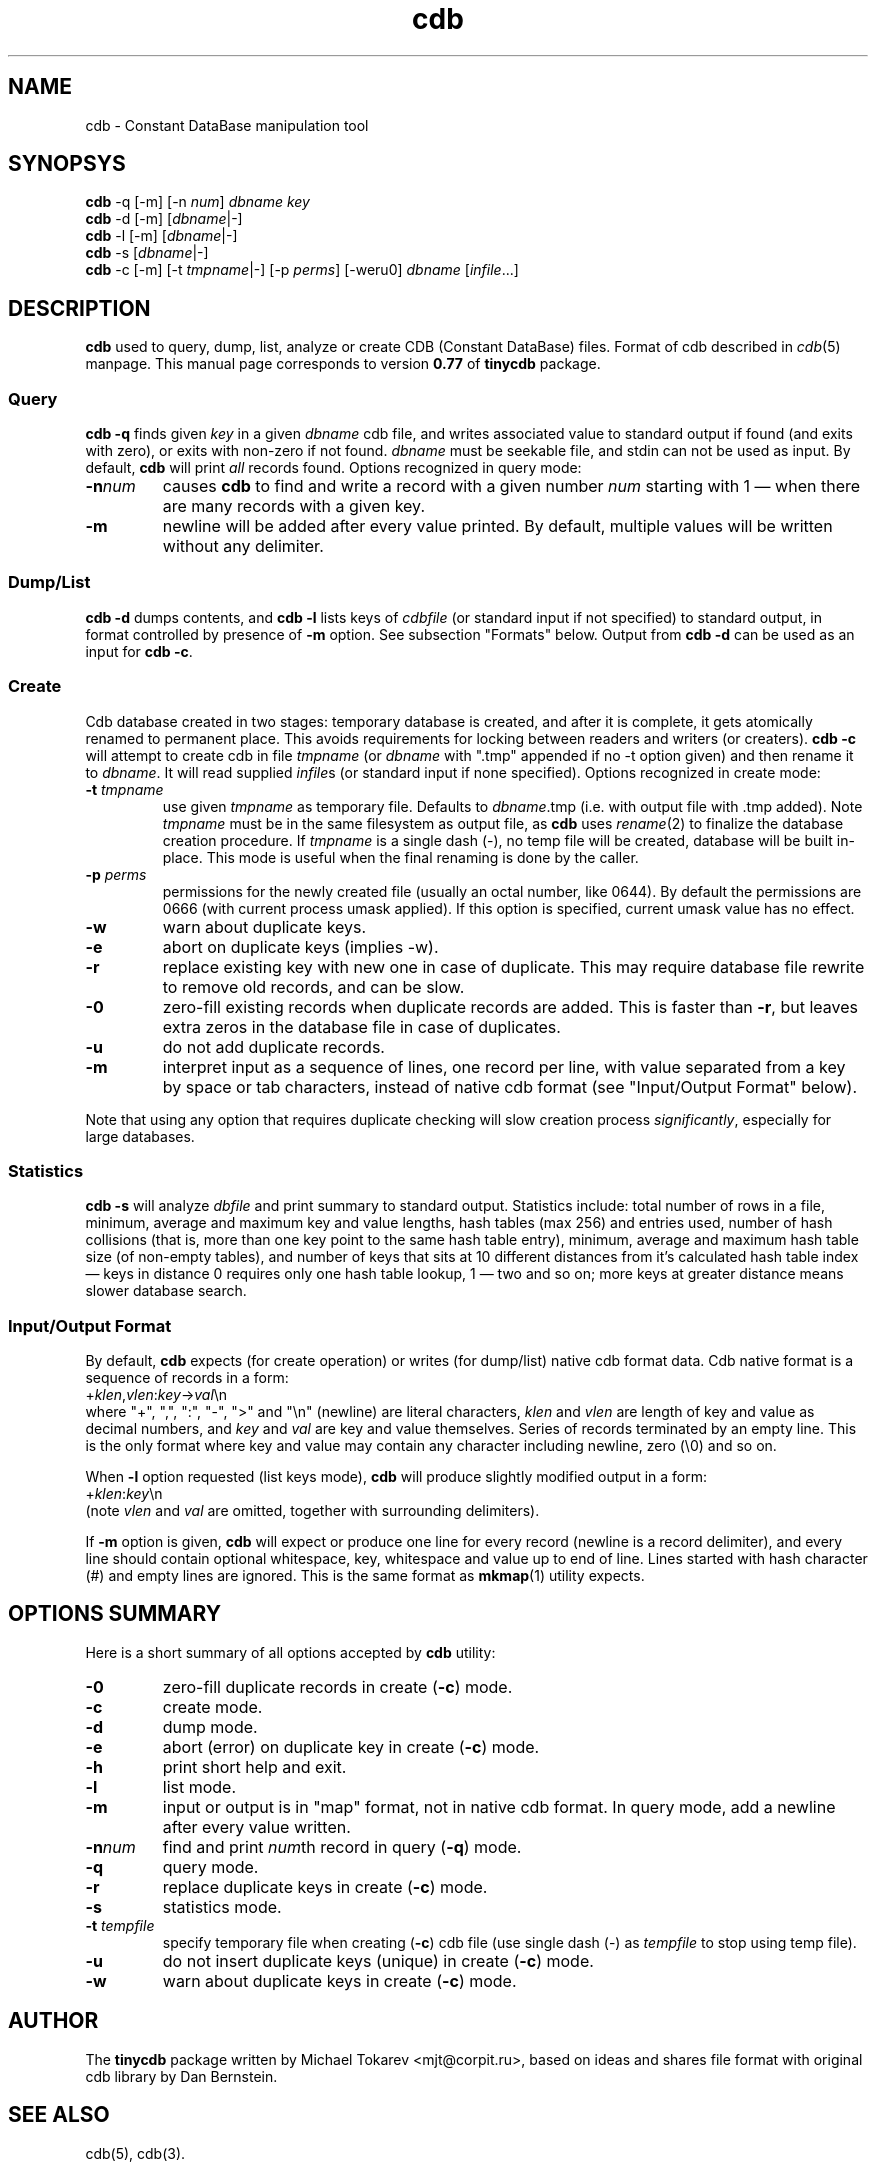 .\" $Id: cdb.1,v 1.12 2009-01-31 17:12:22 mjt Exp $
.\" cdb command tool manpage
.\"
.\" This file is a part of tinycdb package by Michael Tokarev, mjt@corpit.ru.
.\" Public domain.
.\"
.TH cdb 1 "Jan 2009"
.SH NAME
cdb \- Constant DataBase manipulation tool
.SH SYNOPSYS
\fBcdb\fR \-q [\-m] [\-n \fInum\fR] \fIdbname\fR \fIkey\fR
.br
\fBcdb\fR \-d [\-m] [\fIdbname\fR|\-]
.br
\fBcdb\fR \-l [\-m] [\fIdbname\fR|\-]
.br
\fBcdb\fR \-s [\fIdbname\fR|\-]
.br
\fBcdb\fR \-c [\-m] [\-t \fItmpname\fR|\-] [\-p \fIperms\fR] [\-weru0] \fIdbname\fR [\fIinfile\fR...]

.SH DESCRIPTION

\fBcdb\fR used to query, dump, list, analyze or create CDB (Constant
DataBase) files.  Format of cdb described in \fIcdb\fR(5) manpage.
This manual page corresponds to version \fB0.77\fR of \fBtinycdb\fR
package.

.SS Query

\fBcdb \-q\fR finds given \fIkey\fR in a given \fIdbname\fR
cdb file, and writes associated value to standard output if found (and
exits with zero), or exits with non\-zero if not found.  \fIdbname\fR must
be seekable file, and stdin can not be used as input.
By default, \fBcdb\fR will print \fIall\fR records found.
Options recognized in query mode:

.IP \fB\-n\fInum\fR
causes \fBcdb\fR to find and write a record with a given number \fInum\fR
starting with 1 \(em when there are many records with a given key.

.IP \fB\-m\fR
newline will be added after every value printed.  By default, multiple
values will be written without any delimiter.

.SS "Dump/List"

\fBcdb \-d\fR dumps contents, and \fBcdb \-l\fR lists keys
of \fIcdbfile\fR (or standard input if not specified) to standard
output, in format controlled by presence of \fB\-m\fR option.
See subsection "Formats" below.  Output from \fBcdb \-d\fR
can be used as an input for \fBcdb \-c\fR.

.SS Create

Cdb database created in two stages: temporary database is created,
and after it is complete, it gets atomically renamed to permanent
place.  This avoids requirements for locking between readers and
writers (or creaters).  \fBcdb \-c\fR will attempt to create
cdb in file \fItmpname\fR (or \fIdbname\fR with ".tmp" appended
if no \-t option given) and then rename it to \fIdbname\fR.  It
will read supplied \fIinfile\fRs (or standard input if none specified).
Options recognized in create mode:

.IP "\fB\-t \fItmpname\fR"
use given \fItmpname\fR as temporary file.  Defaults to
\fIdbname\fR.tmp (i.e. with output file with .tmp added).
Note \fItmpname\fR must be in the same filesystem as output file, as
.B cdb
uses
.IR rename (2)
to finalize the database creation procedure.
If \fItmpname\fR is a single dash (\-), no temp file will be created,
database will be built in\-place.  This mode is useful when the final
renaming is done by the caller.

.IP "\fB\-p \fIperms\fR"
permissions for the newly created file (usually an octal number, like 0644).
By default the permissions are 0666 (with current process umask applied).
If this option is specified, current umask value has no effect.

.IP \fB\-w\fR
warn about duplicate keys.

.IP \fB\-e\fR
abort on duplicate keys (implies \-w).

.IP \fB\-r\fR
replace existing key with new one in case of duplicate.
This may require database file rewrite to remove old
records, and can be slow.

.IP \fB\-0\fR
zero-fill existing records when duplicate records are
added.  This is faster than \fB\-r\fR, but leaves extra
zeros in the database file in case of duplicates.

.IP \fB\-u\fR
do not add duplicate records.

.IP \fB\-m\fR
interpret input as a sequence of lines, one record per line,
with value separated from a key by space or tab characters,
instead of native cdb format (see "Input/Output Format" below).

.PP
Note that using any option that requires duplicate checking will
slow creation process \fIsignificantly\fR, especially for large
databases.

.SS Statistics

\fBcdb \-s\fR will analyze \fIdbfile\fR and print summary to
standard output.  Statistics include: total number of rows in
a file, minimum, average and maximum key and value lengths,
hash tables (max 256) and entries used, number of hash collisions
(that is, more than one key point to the same hash table entry),
minimum, average and maximum hash table size (of non-empty tables),
and number of keys that sits at 10 different distances from
it's calculated hash table index \(em keys in distance 0 requires
only one hash table lookup, 1 \(em two and so on; more keys at
greater distance means slower database search.

.SS "Input/Output Format"

By default, \fBcdb\fR expects (for create operation) or writes
(for dump/list) native cdb format data.  Cdb native format is
a sequence of records in a form:
.br
    +\fIklen\fR,\fIvlen\fR:\fIkey\fR\->\fIval\fR\\n
.br
where "+", ",", ":", "\-", ">" and "\\n" (newline) are literal characters,
\fIklen\fR and \fIvlen\fR are length of key and value as decimal numbers,
and \fIkey\fR and \fIval\fR are key and value themselves.  Series of
records terminated by an empty line.  This is the only format where
key and value may contain any character including newline, zero (\\0)
and so on.

When \fB\-l\fR option requested (list keys mode), \fBcdb\fR will produce
slightly modified output in a form:
.br
    +\fIklen\fR:\fIkey\fR\\n
.br
(note \fIvlen\fR and \fIval\fR are omitted, together with surrounding
delimiters).

If \fB\-m\fR option is given, \fBcdb\fR will expect or produce one line
for every record (newline is a record delimiter), and every line should
contain optional whitespace, key, whitespace and value up to end of line.
Lines started with hash character (#) and empty lines are ignored.
This is the same format as \fBmkmap\fR(1) utility expects.

.SH "OPTIONS SUMMARY"

Here is a short summary of all options accepted by \fBcdb\fR utility:

.IP \fB\-0\fR
zero-fill duplicate records in create (\fB\-c\fR) mode.
.IP \fB\-c\fR
create mode.
.IP \fB\-d\fR
dump mode.
.IP \fB\-e\fR
abort (error) on duplicate key in create (\fB\-c\fR) mode.
.IP \fB\-h\fR
print short help and exit.
.IP \fB\-l\fR
list mode.
.IP \fB\-m\fR
input or output is in "map" format, not in native cdb format.  In query
mode, add a newline after every value written.
.IP \fB\-n\fInum\fR
find and print \fInum\fRth record in query (\fB\-q\fR) mode.
.IP \fB\-q\fR
query mode.
.IP \fB\-r\fR
replace duplicate keys in create (\fB\-c\fR) mode.
.IP \fB\-s\fR
statistics mode.
.IP "\fB\-t\fR \fItempfile\fR"
specify temporary file when creating (\fB\-c\fR) cdb file (use single dash
(\-) as \fItempfile\fR to stop using temp file).
.IP \fB\-u\fR
do not insert duplicate keys (unique) in create (\fB\-c\fR) mode.
.IP \fB\-w\fR
warn about duplicate keys in create (\fB\-c\fR) mode.

.SH AUTHOR

The \fBtinycdb\fR package written by Michael Tokarev <mjt@corpit.ru>,
based on ideas and shares file format with original cdb library by
Dan Bernstein.

.SH "SEE ALSO"
cdb(5), cdb(3).

.SH LICENCE
Public domain.

